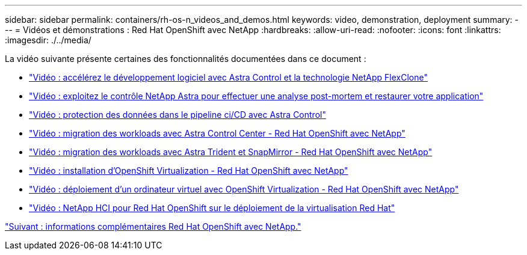 ---
sidebar: sidebar 
permalink: containers/rh-os-n_videos_and_demos.html 
keywords: video, demonstration, deployment 
summary:  
---
= Vidéos et démonstrations : Red Hat OpenShift avec NetApp
:hardbreaks:
:allow-uri-read: 
:nofooter: 
:icons: font
:linkattrs: 
:imagesdir: ./../media/


La vidéo suivante présente certaines des fonctionnalités documentées dans ce document :

* link:rh-os-n_videos_astra_control_flexclone.html["Vidéo : accélérez le développement logiciel avec Astra Control et la technologie NetApp FlexClone"]
* link:rh-os-n_videos_clone_for_postmortem_and_restore.html["Vidéo : exploitez le contrôle NetApp Astra pour effectuer une analyse post-mortem et restaurer votre application"]
* link:rh-os-n_videos_data_protection_in_ci_cd_pipeline.html["Vidéo : protection des données dans le pipeline ci/CD avec Astra Control"]
* link:rh-os-n_videos_workload_migration_acc.html["Vidéo : migration des workloads avec Astra Control Center - Red Hat OpenShift avec NetApp"]
* link:rh-os-n_videos_workload_migration_manual.html["Vidéo : migration des workloads avec Astra Trident et SnapMirror - Red Hat OpenShift avec NetApp"]
* link:rh-os-n_videos_openshift_virt_install.html["Vidéo : installation d'OpenShift Virtualization - Red Hat OpenShift avec NetApp"]
* link:rh-os-n_videos_openshift_virt_vm_deploy.html["Vidéo : déploiement d'un ordinateur virtuel avec OpenShift Virtualization - Red Hat OpenShift avec NetApp"]
* link:rh-os-n_videos_RHV_deployment.html["Vidéo : NetApp HCI pour Red Hat OpenShift sur le déploiement de la virtualisation Red Hat"]


link:rh-os-n_additional_information.html["Suivant : informations complémentaires Red Hat OpenShift avec NetApp."]
